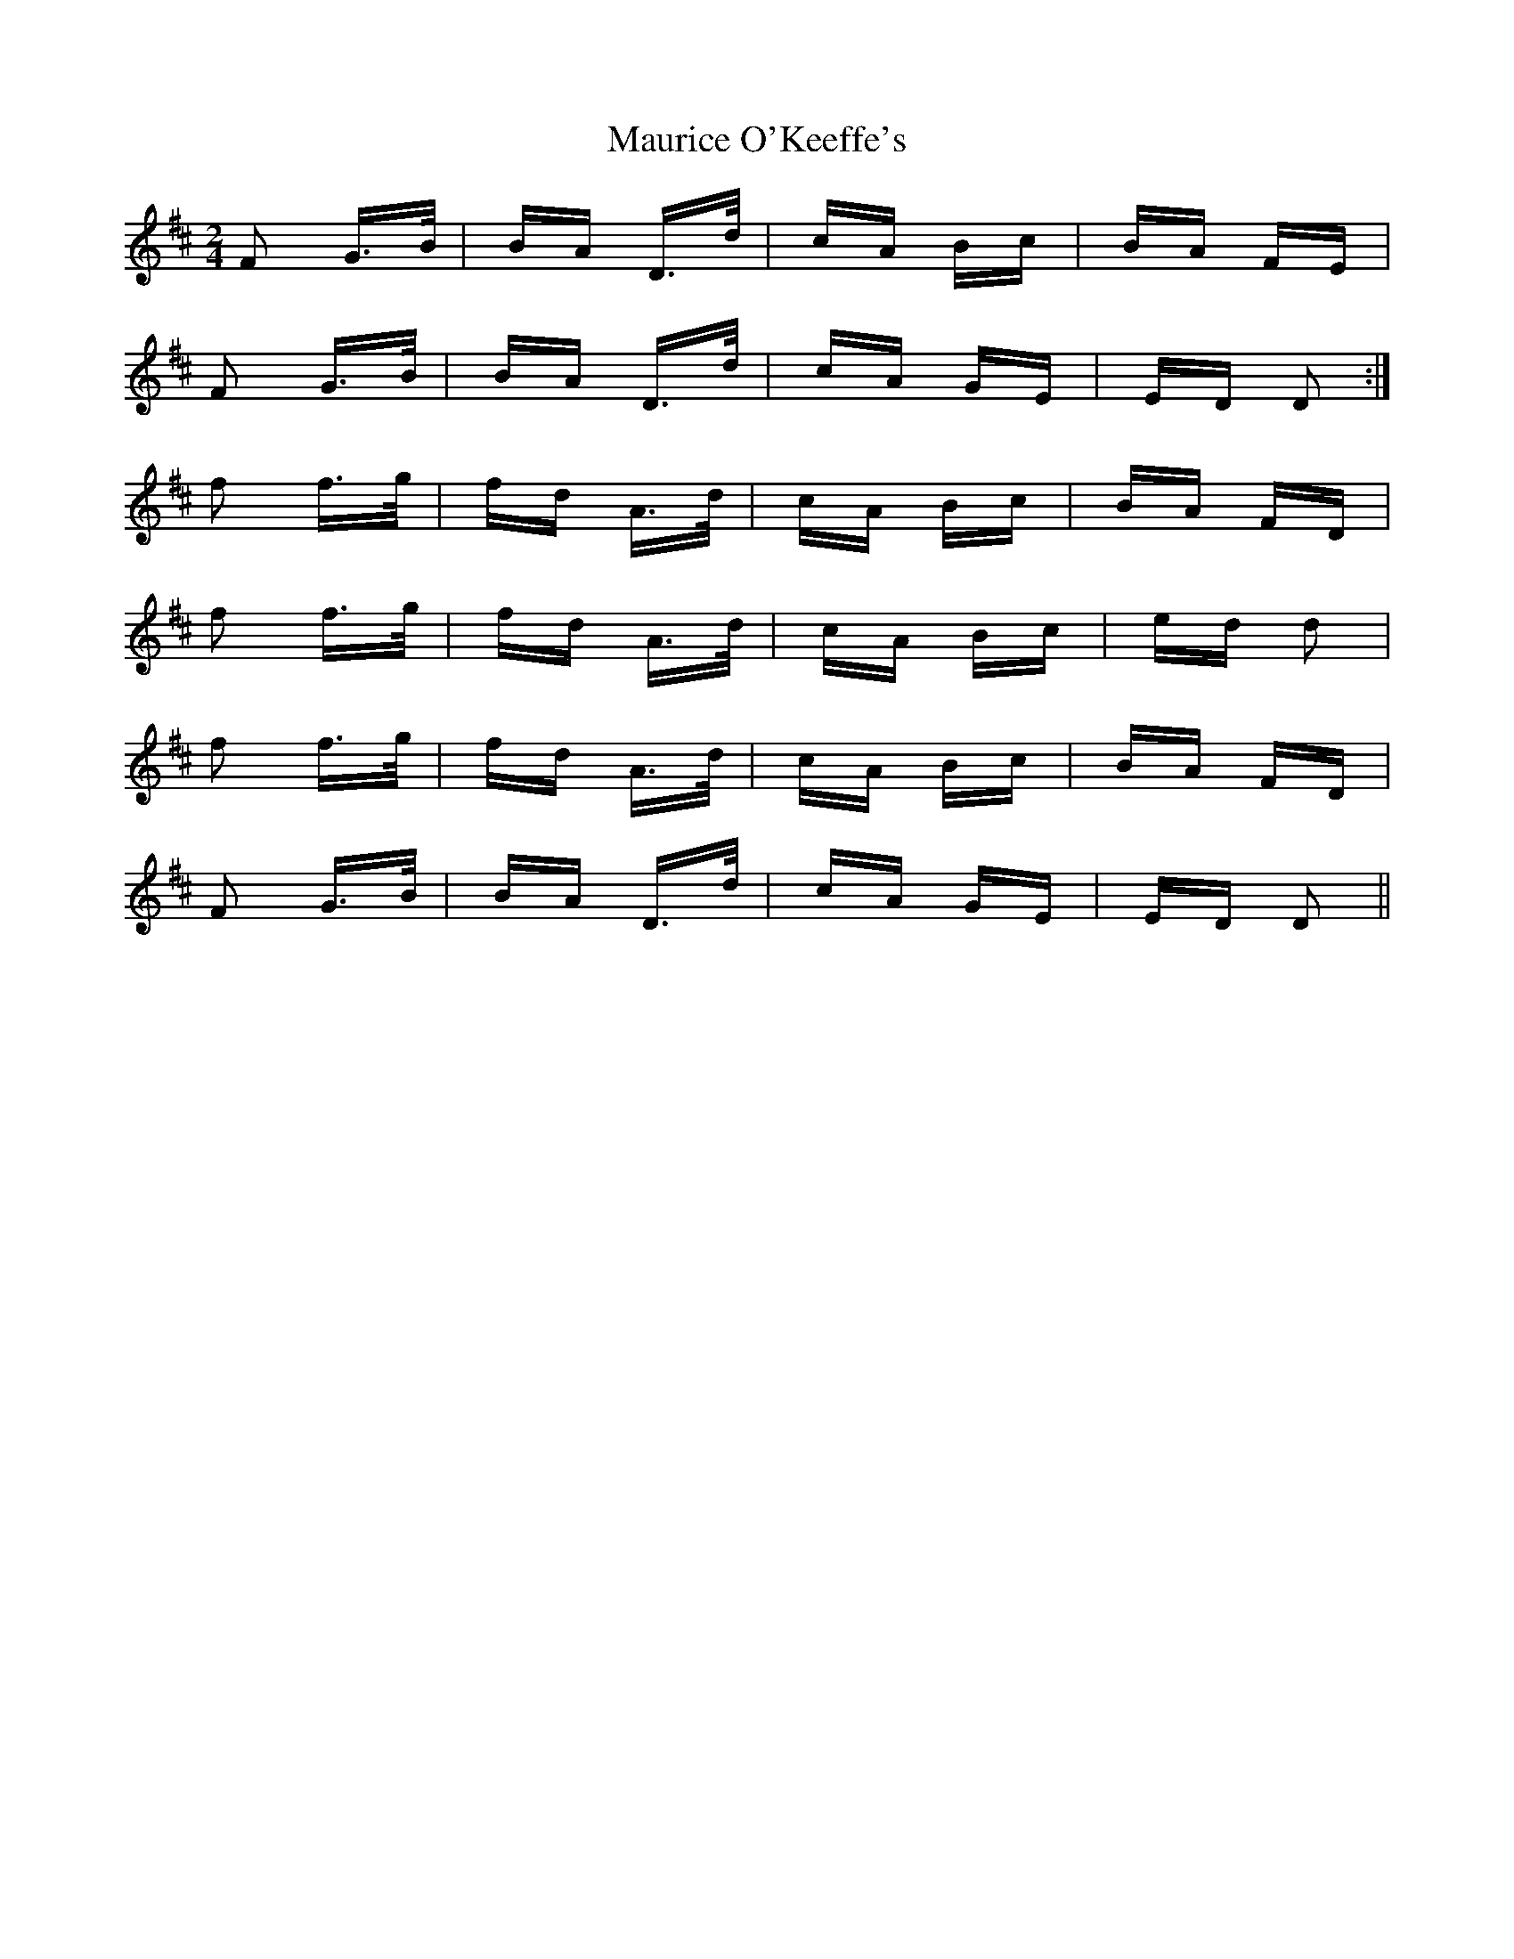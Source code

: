 X: 25949
T: Maurice O'Keeffe's
R: polka
M: 2/4
K: Dmajor
F2 G>B|BA D>d|cA Bc|BA FE|
F2 G>B|BA D>d|cA GE|ED D2:|
f2 f>g|fd A>d|cA Bc|BA FD|
f2 f>g|fd A>d|cA Bc|ed d2|
f2 f>g|fd A>d|cA Bc|BA FD|
F2 G>B|BA D>d|cA GE|ED D2||

